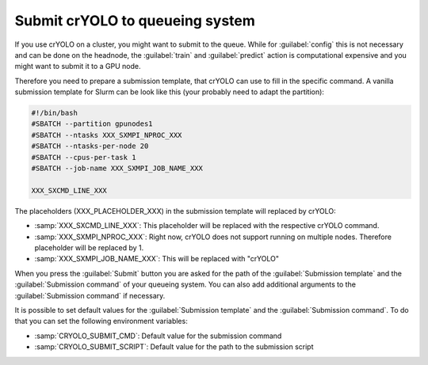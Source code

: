 .. _queueing-label:

Submit crYOLO to queueing system
^^^^^^^^^^^^^^^^^^^^^^^^^^^^^^^^

If you use crYOLO on a cluster, you might want to submit to the queue. While for :guilabel:`config` this is not necessary and can be done on the headnode, the :guilabel:`train` and :guilabel:`predict`  action is computational expensive and you might want to submit it to a GPU node.

Therefore you need to prepare a submission template, that crYOLO can use to fill in the specific command. A vanilla submission template for Slurm can be look like this (your probably need to adapt the partition):

.. code-block:: bash

        #!/bin/bash
        #SBATCH --partition gpunodes1
        #SBATCH --ntasks XXX_SXMPI_NPROC_XXX
        #SBATCH --ntasks-per-node 20
        #SBATCH --cpus-per-task 1
        #SBATCH --job-name XXX_SXMPI_JOB_NAME_XXX

        XXX_SXCMD_LINE_XXX

The placeholders (XXX_PLACEHOLDER_XXX) in the submission template will replaced by crYOLO:

* :samp:`XXX_SXCMD_LINE_XXX`: This placeholder will be replaced with the respective crYOLO command.
* :samp:`XXX_SXMPI_NPROC_XXX`: Right now, crYOLO does not support running on multiple nodes. Therefore placeholder will be replaced by 1.
* :samp:`XXX_SXMPI_JOB_NAME_XXX`: This will be replaced with "crYOLO"


When you press the :guilabel:`Submit` button you are asked for the path of the :guilabel:`Submission template` and the :guilabel:`Submission command` of your queueing system. You can also add additional arguments to the :guilabel:`Submission command` if necessary.

It is possible to set default values for the :guilabel:`Submission template` and the :guilabel:`Submission command`. To do that you can set the following environment variables:

* :samp:`CRYOLO_SUBMIT_CMD`: Default value for the submission command
* :samp:`CRYOLO_SUBMIT_SCRIPT`: Default value for the path to the submission script





